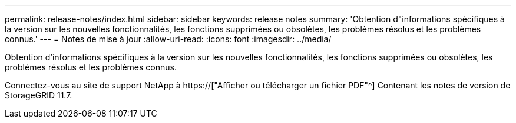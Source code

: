 ---
permalink: release-notes/index.html 
sidebar: sidebar 
keywords: release notes 
summary: 'Obtention d"informations spécifiques à la version sur les nouvelles fonctionnalités, les fonctions supprimées ou obsolètes, les problèmes résolus et les problèmes connus.' 
---
= Notes de mise à jour
:allow-uri-read: 
:icons: font
:imagesdir: ../media/


[role="lead"]
Obtention d'informations spécifiques à la version sur les nouvelles fonctionnalités, les fonctions supprimées ou obsolètes, les problèmes résolus et les problèmes connus.

Connectez-vous au site de support NetApp à https://["Afficher ou télécharger un fichier PDF"^] Contenant les notes de version de StorageGRID 11.7.
